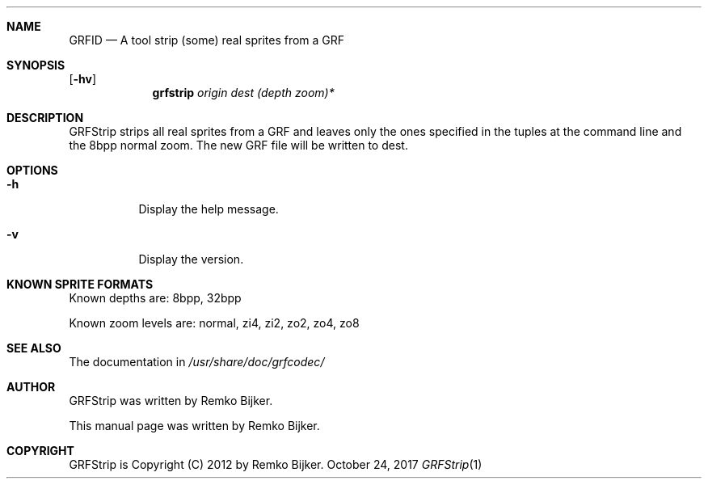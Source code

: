 .\"                                      Hey, EMACS: -*- nroff -*-
.\" Please adjust this date whenever revising the manpage.
.Dd October 24, 2017
.Dt GRFStrip 1
.Sh NAME
.Nm GRFID
.Nd A tool strip (some) real sprites from a GRF
.Sh SYNOPSIS
.Op Fl hv
.Nm grfstrip Ar origin dest (depth zoom)*
.Sh DESCRIPTION
GRFStrip strips all real sprites from a GRF and leaves only the ones
specified in the tuples at the command line and the 8bpp normal zoom.
The new GRF file will be written to dest.
.Sh OPTIONS
.Bl -tag
.It Fl h
Display the help message.
.It Fl v
Display the version.
.El
.Sh KNOWN SPRITE FORMATS
Known depths are: 8bpp, 32bpp
.Pp
Known zoom levels are: normal, zi4, zi2, zo2, zo4, zo8
.Sh SEE ALSO
The documentation in
.Pa /usr/share/doc/grfcodec/
.Sh AUTHOR
GRFStrip was written by Remko Bijker.
.Pp
This manual page was written by Remko Bijker.
.Sh COPYRIGHT
GRFStrip is Copyright (C) 2012 by Remko Bijker.
